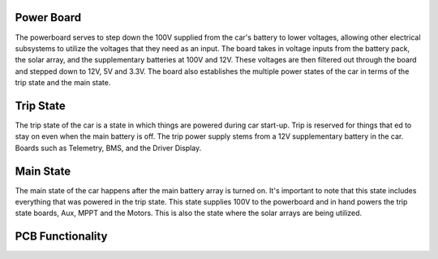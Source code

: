 Power Board
====
The powerboard serves to step down the 100V supplied from the car's battery to lower voltages, allowing other electrical subsystems to utilize the voltages that they need as an input. The board takes in voltage inputs from the battery pack, the solar array, and the supplementary batteries at 100V and 12V. These voltages are then filtered out through the board and stepped down to 12V, 5V and 3.3V. The board also establishes the multiple power states of the car in terms of the trip state and the main state.

Trip State
====
The trip state of the car is a state in which things are powered during car start-up. Trip is reserved for things that ed to stay on even when the main battery is off. The trip power supply stems from a 12V supplementary battery in the car. Boards such as Telemetry, BMS, and the Driver Display.

Main State
====
The main state of the car happens after the main battery array is turned on. It's important to note that this state includes everything that was powered in the trip state. This state supplies 100V to the powerboard and in hand powers the trip state boards, Aux, MPPT and the Motors. This is also the state where the solar arrays are being utilized.

PCB Functionality
====
